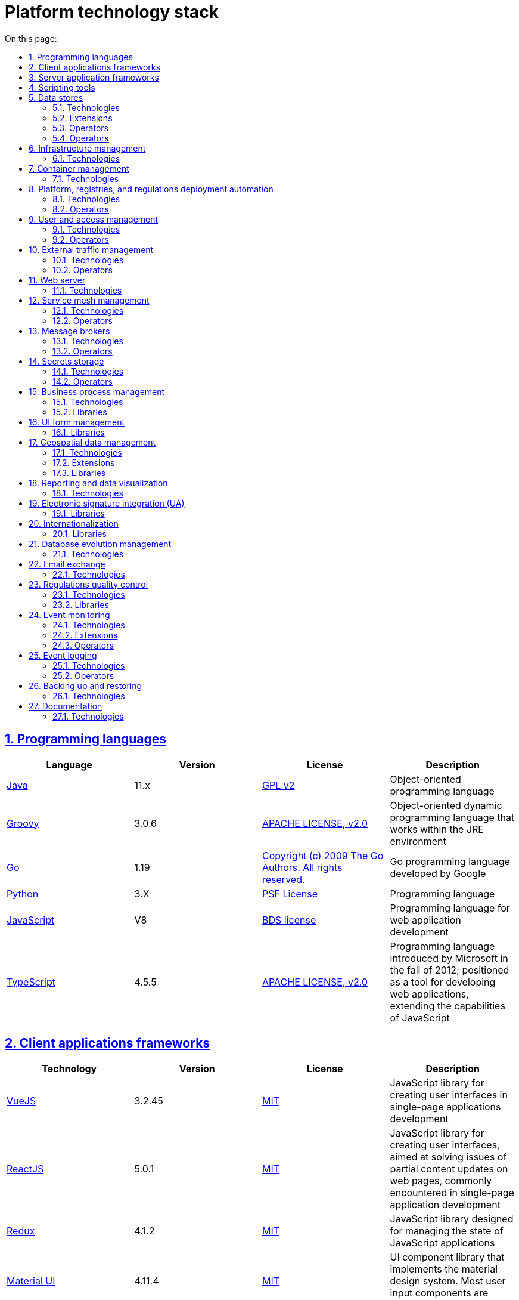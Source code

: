 :toc-title: On this page:
:toc: auto
:toclevels: 5
:experimental:
:sectnums:
:sectnumlevels: 5
:sectanchors:
:sectlinks:
:partnums:

//= Технологічний стек Платформи
= Platform technology stack

//== Мови програмування
== Programming languages

|===
//|Мова|Версія|Ліцензія|Опис
|Language|Version|License|Description

//|[[java]]https://www.java.com/en/[Java]|11.x|https://www.gnu.org/licenses/old-licenses/gpl-2.0.html[GPL v2]|Об'єктно орієнтована мова програмування
|[[java]]https://www.java.com/en/[Java]|11.x|https://www.gnu.org/licenses/old-licenses/gpl-2.0.html[GPL v2]|Object-oriented programming language
//|[[groovy]]https://groovy-lang.org/[Groovy]|3.0.6|https://www.apache.org/licenses/LICENSE-2.0[APACHE LICENSE, v2.0]|Об'єктно орієнтована динамічна мова програмування, що працює в середовищі JRE
|[[groovy]]https://groovy-lang.org/[Groovy]|3.0.6|https://www.apache.org/licenses/LICENSE-2.0[APACHE LICENSE, v2.0]|Object-oriented dynamic programming language that works within the JRE environment
//|[[go]]https://go.dev/[Go]|1.19|https://go.dev/LICENSE[Copyright (c) 2009 The Go Authors. All rights reserved.]|Go мова программування розроблена компанією Google
|[[go]]https://go.dev/[Go]|1.19|https://go.dev/LICENSE[Copyright (c) 2009 The Go Authors. All rights reserved.]|Go programming language developed by Google
//|[[python]]https://www.python.org/[Python]|3.X|https://docs.python.org/3/license.html[PSF License]|Мова програмування
|[[python]]https://www.python.org/[Python]|3.X|https://docs.python.org/3/license.html[PSF License]|Programming language
//|[[javascript]]https://developer.mozilla.org/ru/docs/Web/JavaScript/[JavaScript]|V8|https://chromium.googlesource.com/v8/v8.git/+/master/LICENSE[BDS license]|Мова програмування для розробки веб-застосунків
|[[javascript]]https://developer.mozilla.org/ru/docs/Web/JavaScript/[JavaScript]|V8|https://chromium.googlesource.com/v8/v8.git/+/master/LICENSE[BDS license]|Programming language for web application development
//|[[typescript]]https://www.typescriptlang.org/[TypeScript]|4.5.5|https://www.apache.org/licenses/LICENSE-2.0[APACHE LICENSE, v2.0]|Мова програмування, представлена Microsoft восени 2012; позиціонується як засіб розробки веб-застосунків, що розширює можливості JavaScript
|[[typescript]]https://www.typescriptlang.org/[TypeScript]|4.5.5|https://www.apache.org/licenses/LICENSE-2.0[APACHE LICENSE, v2.0]|Programming language introduced by Microsoft in the fall of 2012; positioned as a tool for developing web applications, extending the capabilities of JavaScript
|===

//== Фреймворки клієнтських додатків
== Client applications frameworks

|===
//|Технологія|Версія|Ліцензія|Опис
|Technology|Version|License|Description

//|[[vuejs]]https://vuejs.org/[VueJS]|3.2.45|https://opensource.org/licenses/MIT[MIT]|JavaScript бібліотека для створення інтерфейсів користувача при розробці односторінкових застосунків
|[[vuejs]]https://vuejs.org/[VueJS]|3.2.45|https://opensource.org/licenses/MIT[MIT]|JavaScript library for creating user interfaces in single-page applications development
|[[reactjs]]https://reactjs.org/[ReactJS]|5.0.1|https://opensource.org/licenses/MIT[MIT]|JavaScript library for creating user interfaces, aimed at solving issues of partial content updates on web pages, commonly encountered in single-page application development
//|[[reactjs]]https://reactjs.org/[ReactJS]|5.0.1|https://opensource.org/licenses/MIT[MIT]|JavaScript бібліотека для створення інтерфейсів користувача, яка покликана вирішувати проблеми часткового оновлення вмісту веб-сторінки, з якими стикаються в розробці односторінкових застосунків
//|[[redux]]https://redux.js.org/[Redux]|4.1.2|https://opensource.org/licenses/MIT[MIT]|JavaScript бібліотека призначена для управління станом програм JavaScript
|[[redux]]https://redux.js.org/[Redux]|4.1.2|https://opensource.org/licenses/MIT[MIT]|JavaScript library designed for managing the state of JavaScript applications
//|[[material-ui]]https://mui.com/[Material UI]|4.11.4|https://github.com/mui/material-ui/blob/master/LICENSE[MIT]|Бібліотека UI компонентів яка реалізує систему https://m3.material.io/[material design]. Більшість компонентів для вводу користувацьких даних основані на компонентах цієї бібліотеки.
|[[material-ui]]https://mui.com/[Material UI]|4.11.4|https://github.com/mui/material-ui/blob/master/LICENSE[MIT]|UI component library that implements the material design system. Most user input components are based on this library.
|===

//== Фреймворки серверних додатків
== Server application frameworks

|===
//|Технологія|Версія|Ліцензія|Опис
|Technology|Version|License|Description
//|[[spring]]https://spring.io/[Spring]|5.3.13|https://www.apache.org/licenses/LICENSE-2.0[APACHE LICENSE, v2.0]|Java універсальний фреймворк для побудови серверних додатків
|[[spring]]https://spring.io/[Spring]|5.3.13|https://www.apache.org/licenses/LICENSE-2.0[APACHE LICENSE, v2.0]|Java universal framework for building server applications
//|[[spring-boot]]https://github.com/spring-projects/spring-boot[Spring Boot]|2.6.1|https://www.apache.org/licenses/LICENSE-2.0[APACHE LICENSE, v2.0]|Розширення до Spring Framework для спрощення побудови аплікацій на базі Spring завдяки автоматичній конфігурації та наявності spring boot стартерів
|[[spring-boot]]https://github.com/spring-projects/spring-boot[Spring Boot]|2.6.1|https://www.apache.org/licenses/LICENSE-2.0[APACHE LICENSE, v2.0]|An extension to the Spring Framework for simplifying the development of Spring-based applications through automatic configuration and the availability of Spring Boot starters
//|[[spring-cloud]]https://spring.io/projects/spring-cloud[Spring Cloud]|2021.0.0|https://www.apache.org/licenses/LICENSE-2.0[APACHE LICENSE, v2.0]|Фреймворк для реалізації типових патернів побудови надійних розподілених систем
|[[spring-cloud]]https://spring.io/projects/spring-cloud[Spring Cloud]|2021.0.0|https://www.apache.org/licenses/LICENSE-2.0[APACHE LICENSE, v2.0]|A framework for implementing common patterns in building reliable distributed systems
//|[[gin]]https://gin-gonic.com/[Gin Web Framework]|1.7.2|https://opensource.org/licenses/MIT[MIT]|Go фреймворк для побудови серверних додатків
|[[gin]]https://gin-gonic.com/[Gin Web Framework]|1.7.2|https://opensource.org/licenses/MIT[MIT]|Go framework for building server applications
//|[[nodejs]]https://nodejs.org/[Node.JS]|16.18.1|https://opensource.org/licenses/MIT[MIT]|Платформа для виконання високопродуктивних мережевих застосунків, написаних мовою JavaScript
|[[nodejs]]https://nodejs.org/[Node.JS]|16.18.1|https://opensource.org/licenses/MIT[MIT]|A platform for executing high-performance network applications written in JavaScript
|===

//== Засоби скриптування
== Scripting tools

|===
//|Технологія|Версія|Ліцензія|Опис
|Technology|Version|License|Description
//|[[bash]]https://www.gnu.org/software/bash/[bash]|4.2|https://www.gnu.org/licenses/gpl-3.0.html[GNU General Public License, version 3]|Сучасна командна оболонка середовища GNU/Linux.
|[[bash]]https://www.gnu.org/software/bash/[bash]|4.2|https://www.gnu.org/licenses/gpl-3.0.html[GNU General Public License, version 3]|Modern command-line shell for the GNU/Linux environment.
|===

//== Сховища даних
== Data stores

//=== Технології
=== Technologies

|===
//|Технологія|Версія|Ліцензія|Опис
|Technology|Version|License|Description

//|[[postgresql]]https://www.postgresql.org/[PostgreSQL]|14.5.0|https://opensource.org/licenses/postgresql[The PostgreSQL Licence]|Об'єктно реляційна система керування базами даних
|[[postgresql]]https://www.postgresql.org/[PostgreSQL]|14.5.0|https://opensource.org/licenses/postgresql[The PostgreSQL Licence]|Object-relational database management system
//|[[redis]]https://redis.io/[Redis]|6.0.8|https://redis.io/docs/about/license/[Three clause BSD license]|Розподілене сховище пар ключ-значення, які зберігаються в оперативній пам'яті
|[[redis]]https://redis.io/[Redis]|6.0.8|https://redis.io/docs/about/license/[Three clause BSD license]|Distributed key-value store that stores data in memory
//|[[ceph]]https://ceph.io/en/[Ceph]|6.2.0-152|https://github.com/ceph/ceph/blob/main/COPYING[LGPL-2.1, LGPL-3, BSD 3-clause, Apache-2.0, MIT License, Boost Software License, Version 1.0, BSD 3-clause, CC0, Boost Software License, Version 1.0, GNU Affero General Public License, Version 3, ]|Розподілена файлова система
|[[ceph]]https://ceph.io/en/[Ceph]|6.2.0-152|https://github.com/ceph/ceph/blob/main/COPYING[LGPL-2.1, LGPL-3, BSD 3-clause, Apache-2.0, MIT License, Boost Software License, Version 1.0, BSD 3-clause, CC0, Boost Software License, Version 1.0, GNU Affero General Public License, Version 3, ]|Distributed file system
|===

//=== Розширення
=== Extensions

|===
//|Розширення|Версія|Ліцензія|Опис
|Extensions|Version|License|Description

//|[[redis-sentinel]]https://redis.io/[Redis Sentinel]|6.2.6|https://redis.io/docs/about/license/[Three clause BSD license]|High availability рішення для Redis
|[[redis-sentinel]]https://redis.io/[Redis Sentinel]|6.2.6|https://redis.io/docs/about/license/[Three clause BSD license]|High availability solution for Redis
//|[[pgpool]]https://www.pgpool.net/[Pgpool]|4.3.1|https://opensource.org/licenses/MIT[MIT]|Менеджер пула підключень над PostgreSQL, що також дозволяе організувати реплікацію даних, load balancing, кешування даних
|[[pgpool]]https://www.pgpool.net/[Pgpool]|4.3.1|https://opensource.org/licenses/MIT[MIT]|Connection pool manager for PostgreSQL that also allows organizing data replication, load balancing, and data caching
//|[[pgadmin]]https://www.pgadmin.org/[pgAdmin 4]|6.18|https://github.com/pgadmin-org/pgadmin4/blob/master/LICENSE[PostgreSQL licence]|Веб-застосунок розробки баз даних
|[[pgadmin]]https://www.pgadmin.org/[pgAdmin 4]|6.18|https://github.com/pgadmin-org/pgadmin4/blob/master/LICENSE[PostgreSQL licence]|ВWeb-based database development application
|===

//=== Оператори
=== Operators

|===
//|Оператор|Версія|Ліцензія|Опис
|Operator|Version|License|Description

//|[[crunchy-operator]]https://github.com/CrunchyData/postgres-operator[CrunchyData Postgres Operator]|5.1.1|https://www.apache.org/licenses/LICENSE-2.0[APACHE LICENSE, v2.0]| PostgresOperator для забезпечення менеджменту PostgreSQL кластеру
|[[crunchy-operator]]https://github.com/CrunchyData/postgres-operator[CrunchyData Postgres Operator]|5.1.1|https://www.apache.org/licenses/LICENSE-2.0[APACHE LICENSE, v2.0]| PostgresOperator for managing the PostgreSQL cluster
//|[[redis-operator]]https://github.com/spotahome/redis-operator[Redis Operator]|1.1.1|https://www.apache.org/licenses/LICENSE-2.0[APACHE LICENSE, v2.0]|Оператор для налаштування Redis / Redis Sentinel
|[[redis-operator]]https://github.com/spotahome/redis-operator[Redis Operator]|1.1.1|https://www.apache.org/licenses/LICENSE-2.0[APACHE LICENSE, v2.0]|Operator for configuring Redis / Redis Sentinel
|===

//=== Оператори
=== Operators

|===
//|Оператор|Версія|Ліцензія|Опис
|Operator|Version|License|Description

//|[[ocs-operator]]https://github.com/red-hat-storage/ocs-operator[OCS Operator]|4.10.7|https://www.apache.org/licenses/LICENSE-2.0[APACHE LICENSE, v2.0]|Оператор для налаштування файлової підсистеми OKD
|[[ocs-operator]]https://github.com/red-hat-storage/ocs-operator[OCS Operator]|4.10.7|https://www.apache.org/licenses/LICENSE-2.0[APACHE LICENSE, v2.0]|Operator for configuring the OKD file subsystem
//|[[rook-operator]]https://rook.io/[Rook]|4.9.8-2|https://www.apache.org/licenses/LICENSE-2.0[APACHE LICENSE, v2.0]|Operator для розгортання та менеджменту Ceph сховища в Kubernetes
|[[rook-operator]]https://rook.io/[Rook]|4.9.8-2|https://www.apache.org/licenses/LICENSE-2.0[APACHE LICENSE, v2.0]|Operator for deploying and managing Ceph storage in Kubernetes
|===

//== Управління інфраструктурою
== Infrastructure management

//=== Технології
=== Technologies

|===
//|Технологія|Версія|Ліцензія|Опис
Technology|Version|License|Description

//|[[terraform]]https://www.terraform.io/[Terraform]|>=1.0|https://github.com/hashicorp/terraform/blob/main/LICENSE[MPL-2.0]|Розгортання інфраструктури для платформенних компонентів
|[[terraform]]https://www.terraform.io/[Terraform]|>=1.0|https://github.com/hashicorp/terraform/blob/main/LICENSE[MPL-2.0]|Infrastructure deployment for platform components
|===

//== Управління контейнерами
== Container management

//=== Технології
=== Technologies

|===
//|Технологія|Версія|Ліцензія|Опис
|Technology|Version|License|Description

//|[[crio]]https://cri-o.io/[Cri-o]|1.24|https://www.apache.org/licenses/LICENSE-2.0[APACHE LICENSE, v2.0]|Технологія управління контейнерами, яка надає високорівневий API для взаємодії
|[[crio]]https://cri-o.io/[Cri-o]|1.24|https://www.apache.org/licenses/LICENSE-2.0[APACHE LICENSE, v2.0]|Container management technology that provides a high-level API for interaction
//|[[kubernetes]]https://kubernetes.io/[Kubernetes]|1.24|https://www.apache.org/licenses/LICENSE-2.0[APACHE LICENSE, v2.0]|Платформа оркестрації контейнерів
[[kubernetes]]https://kubernetes.io/[Kubernetes]|1.24|https://www.apache.org/licenses/LICENSE-2.0[APACHE LICENSE, v2.0]|Container orchestration platform
//|[[okd]]https://www.okd.io/[OKD]|4.11|https://www.apache.org/licenses/LICENSE-2.0[APACHE LICENSE, v2.0]|Платформа для побудови, розгортання та управління контейнерами на базі Kubernetes
|[[okd]]https://www.okd.io/[OKD]|4.11|https://www.apache.org/licenses/LICENSE-2.0[APACHE LICENSE, v2.0]|Platform for building, deploying, and managing containers based on Kubernetes
//|[[helm]]https://helm.sh/[Helm]|3|https://www.apache.org/licenses/LICENSE-2.0[APACHE LICENSE, v2.0]|Пакетний менеджер для Kubernetes
|[[helm]]https://helm.sh/[Helm]|3|https://www.apache.org/licenses/LICENSE-2.0[APACHE LICENSE, v2.0]|Package manager for Kubernetes
|===

//== Автоматизація розгортання Платформи, реєстрів та регламенту
== Platform, registries, and regulations deployment automation

//=== Технології
=== Technologies

|===
//|Технологія|Версія|Ліцензія|Опис
|Technology|Version|License|Description

//|[[jenkins]]https://www.jenkins.io/[Jenkins]|2.303.3|https://opensource.org/licenses/MIT[MIT]|Сервер для організації процесів Безперервної Інтеграції та Розгортання (CI/CD)
|[[jenkins]]https://www.jenkins.io/[Jenkins]|2.303.3|https://opensource.org/licenses/MIT[MIT]|A server for organizing Continuous Integration and Continuous Deployment (CI/CD) processes
//|[[gerrit]]https://www.gerritcodereview.com/[Gerrit]|3.3.2|https://www.apache.org/licenses/LICENSE-2.0[APACHE LICENSE, v2.0]|Інструмент проведення перевірки та інтеграції коду
|[[gerrit]]https://www.gerritcodereview.com/[Gerrit]|3.3.2|https://www.apache.org/licenses/LICENSE-2.0[APACHE LICENSE, v2.0]|A tool for code review and integration
//|[[nexus]]https://www.sonatype.com/products/nexus-repository[Nexus]|3.30.0|https://www.eclipse.org/legal/epl-v10.html[Eclipse Public License v1.0]|Репозиторій для збереження 3rd party та власних артефактів
|[[nexus]]https://www.sonatype.com/products/nexus-repository[Nexus]|3.30.0|https://www.eclipse.org/legal/epl-v10.html[Eclipse Public License v1.0]|A repository for storing 3rd party and custom artifacts
|===

//=== Оператори
=== Operators

|===
//|Оператор|Версія|Ліцензія|Опис
|Operator|Version|License|Description

//|[[edp-codebase-operator]]https://github.com/epam/edp-codebase-operator[EDP Codebase Operator]|2.10|https://www.apache.org/licenses/LICENSE-2.0[APACHE LICENSE, v2.0]|Оператор для автоматизованого налаштування Git Server
|[[edp-codebase-operator]]https://github.com/epam/edp-codebase-operator[EDP Codebase Operator]|2.10|https://www.apache.org/licenses/LICENSE-2.0[APACHE LICENSE, v2.0]|Operator for automated Git Server configuration
//|[[edp-gerrit-operator]]https://github.com/epam/edp-gerrit-operator[EDP Gerrit Operator]|2.10|https://www.apache.org/licenses/LICENSE-2.0[APACHE LICENSE, v2.0]|Оператор для автоматизованого налаштування Gerrit
|[[edp-gerrit-operator]]https://github.com/epam/edp-gerrit-operator[EDP Gerrit Operator]|2.10|https://www.apache.org/licenses/LICENSE-2.0[APACHE LICENSE, v2.0]|Operator for automated Gerrit configuration
//|[[edp-jenkins-operator]]https://github.com/epam/edp-jenkins-operator[EDP Jenkins Operator]|2.10|https://www.apache.org/licenses/LICENSE-2.0[APACHE LICENSE, v2.0]|Оператор для автоматизованого налаштування Jenkins
|[[edp-jenkins-operator]]https://github.com/epam/edp-jenkins-operator[EDP Jenkins Operator]|2.10|https://www.apache.org/licenses/LICENSE-2.0[APACHE LICENSE, v2.0]|ОOperator for automated Jenkins configuration
//|[[edp-nexus-operator]]https://github.com/epam/edp-nexus-operator[EDP Nexus Operator]|2.10|https://www.apache.org/licenses/LICENSE-2.0[APACHE LICENSE, v2.0]|Оператор для автоматизованого налаштування Nexus
|[[edp-nexus-operator]]https://github.com/epam/edp-nexus-operator[EDP Nexus Operator]|2.10|https://www.apache.org/licenses/LICENSE-2.0[APACHE LICENSE, v2.0]|Operator for automated Nexus configuration

|===

//== Управління користувачами та доступом
== User and access management

//=== Технології
=== Technologies

|===
//|Технологія|Версія|Ліцензія|Опис
|Technology|Version|License|Description

//|[[keycloak]]https://www.keycloak.org/[Keycloak]|15 -> 20|https://www.apache.org/licenses/LICENSE-2.0[APACHE LICENSE, v2.0]|Система для управління користувачами та їх доступом, автентифікації, інтеграції з зовнішніми Identity провайдерами
|[[keycloak]]https://www.keycloak.org/[Keycloak]|15 -> 20|https://www.apache.org/licenses/LICENSE-2.0[APACHE LICENSE, v2.0]|A system for user and access management, authentication, and integration with external Identity providers
|===

//=== Оператори
=== Operators

|===
//|Оператор|Версія|Ліцензія|Опис
|Operator|Version|License|Description

//|[[edp-keycloak-operator]]https://github.com/epam/edp-keycloak-operator[EDP Keycloak Operator]|2.10|https://www.apache.org/licenses/LICENSE-2.0[APACHE LICENSE, v2.0]|Оператор для автоматизованого налаштування Keycloak
|[[edp-keycloak-operator]]https://github.com/epam/edp-keycloak-operator[EDP Keycloak Operator]|2.10|https://www.apache.org/licenses/LICENSE-2.0[APACHE LICENSE, v2.0]|Operator for automated Keycloak configuration
//|[[group-sync-operator]]https://github.com/redhat-cop/group-sync-operator[Group Sync]|0.0.19|https://www.apache.org/licenses/LICENSE-2.0[APACHE LICENSE, v2]|Operator для синхронізації груп користувачів між Keycloak та OKD
|[[group-sync-operator]]https://github.com/redhat-cop/group-sync-operator[Group Sync]|0.0.19|https://www.apache.org/licenses/LICENSE-2.0[APACHE LICENSE, v2]|Operator for synchronizing user groups between Keycloak and OKD
|===

//== Управління зовнішнім трафіком
== External traffic management

//=== Технології
=== Technologies

|===
//|Технологія|Версія|Ліцензія|Опис
|Technology|Version|License|Description

//|[[kong]]https://github.com/Kong/kong[Kong]|3.0.1|https://www.apache.org/licenses/LICENSE-2.0[APACHE LICENSE, v2.0] a|Рішення для управлінням доступом до внутрішніх ресурсів. Окрім основного функціоналу платформою також використовуються наступні розширення:

//* https://docs.konghq.com/hub/kong-inc/rate-limiting/[Rate Limiting] - дозволяє встановлювати ліміти на кількість викликів від клієнта базуючись на його IP адресі або заголовку запиту.
//* https://docs.konghq.com/hub/kong-inc/response-transformer/[Response Transformer] - дозволяє додавати власні заголовки до відповіді сервера.
//* OIDC - плагін власної розробки на основі https://github.com/nokia/kong-oidc. Відповідає за імплементацію OIDC автентифікації та управління сесіями.
|[[kong]]https://github.com/Kong/kong[Kong]|3.0.1|https://www.apache.org/licenses/LICENSE-2.0[APACHE LICENSE, v2.0] a|РA solution for managing access to internal resources. In addition to the main functionality, the following extensions are used:

* https://docs.konghq.com/hub/kong-inc/rate-limiting/[Rate Limiting] -- allows setting limits on the number of calls from a client based on its IP address or request header.
* https://docs.konghq.com/hub/kong-inc/response-transformer/[Response Transformer] -- allows adding custom headers to the server response.
* OIDC -- custom-developed plugin based on https://github.com/nokia/kong-oidc. Responsible for implementing OIDC authentication and session management.
|===

//=== Оператори
=== Operators

|===
//|Оператор|Версія|Ліцензія|Опис
|Operator|Version|License|Description

//|[[kong-ingress-controller]]https://docs.konghq.com/kubernetes-ingress-controller/latest/[Kong Ingress Controller]|2.7.0|https://www.apache.org/licenses/LICENSE-2.0[APACHE LICENSE, v2.0]|Оператор для налаштування Kong
|[[kong-ingress-controller]]https://docs.konghq.com/kubernetes-ingress-controller/latest/[Kong Ingress Controller]|2.7.0|https://www.apache.org/licenses/LICENSE-2.0[APACHE LICENSE, v2.0]|Operator for configuring Kong
|===

//== Веб-сервер
== Web server

//=== Технології
=== Technologies

|===
//|Технологія|Версія|Ліцензія|Опис
|Technology|Version|License|Description

//|[[nginx]]https://nginx.org/[Nginx]|1.22.1|https://www.freebsd.org/copyright/freebsd-license/[FreeBSD]|Рішення для постачання статичного контенту по запиту
|[[nginx]]https://nginx.org/[Nginx]|1.22.1|https://www.freebsd.org/copyright/freebsd-license/[FreeBSD]|A solution for serving static content on demand
//|[[haproxy]]https://www.haproxy.org/[HAProxy]|2.2.24|https://www.gnu.org/licenses/old-licenses/gpl-2.0.html[GNU General Public License, version 2]|Рішення для балансування навантаження та забезпечення високої доступності
|[[haproxy]]https://www.haproxy.org/[HAProxy]|2.2.24|https://www.gnu.org/licenses/old-licenses/gpl-2.0.html[GNU General Public License, version 2]|A solution for load balancing and ensuring high availability
|===

//== Управління міжсервісною взаємодією
== Service mesh management

//=== Технології
=== Technologies

|===
//|Технологія|Версія|Ліцензія|Опис
|Technology|Version|License|Description

//|[[istio]]https://istio.io/[Istio]|1.18.0|https://www.apache.org/licenses/LICENSE-2.0[APACHE LICENSE, v2.0]|Рішення для організації надійного транспорту між сервісами, розгорнутими на платформі оркестрації контейнерів
|[[istio]]https://istio.io/[Istio]|1.18.0|https://www.apache.org/licenses/LICENSE-2.0[APACHE LICENSE, v2.0]|A solution for reliable transport between services deployed on the container orchestration platform
|===

//=== Оператори
=== Operators

|===
//|Оператор|Версія|Ліцензія|Опис
|Operator|Version|License|Description

//|[[istio-operator]]https://istio.io/latest/docs/setup/install/operator/[Istio Operator]|1.18.0 |https://www.apache.org/licenses/LICENSE-2.0[APACHE LICENSE, v2.0]|Оператор для налаштування Istio
|[[istio-operator]]https://istio.io/latest/docs/setup/install/operator/[Istio Operator]|1.18.0 |https://www.apache.org/licenses/LICENSE-2.0[APACHE LICENSE, v2.0]|Operator for configuring Istio
|===

//== Брокери повідомлень
== Message brokers

//=== Технології
=== Technologies

|===
//|Технологія|Версія|Ліцензія|Опис
|Technology|Version|License|Description

//|[[kafka]]https://kafka.apache.org/[Kafka]|3.0.0|https://www.apache.org/licenses/LICENSE-2.0[APACHE LICENSE, v2.0]|Платформа розподілених потокових трансляцій із відкритим кодом
|[[kafka]]https://kafka.apache.org/[Kafka]|3.0.0|https://www.apache.org/licenses/LICENSE-2.0[APACHE LICENSE, v2.0]|An open-source distributed streaming platform
//|[[kafka-schema-registry]]https://docs.confluent.io/platform/current/schema-registry/index.html#sr-overview[Kafka Schema Registry]|6.1.1|https://www.confluent.io/confluent-community-license/[Confluent Community License Version 1.0]| Реєстр (сховище та пошук) для опису структур даних kafka messages (Avro schema, JSON schema, Protobuf schema)
|[[kafka-schema-registry]]https://docs.confluent.io/platform/current/schema-registry/index.html#sr-overview[Kafka Schema Registry]|6.1.1|https://www.confluent.io/confluent-community-license/[Confluent Community License Version 1.0]| A registry (store and search) for describing data structures of Kafka messages (Avro schema, JSON schema, Protobuf schema)
|===

//=== Оператори
=== Operators

|===
//|Оператор|Версія|Ліцензія|Опис
|Operator|Version|License|Description

//|[[strimzi-operator]]https://strimzi.io/[Strimzi]|0.28|https://www.apache.org/licenses/LICENSE-2.0[APACHE LICENSE, v2]|Kafka operator для розгортування та менеджменту Kafla cluster
|[[strimzi-operator]]https://strimzi.io/[Strimzi]|0.28|https://www.apache.org/licenses/LICENSE-2.0[APACHE LICENSE, v2]|Kafka operator for deployment and management of Kafla cluster

|===

//== Сховище секретів
== Secrets storage

//=== Технології
=== Technologies

|===
//|Технологія|Версія|Ліцензія|Опис
|Technology|Version|License|Description

//|[[vault]]https://www.vaultproject.io/[Hashicorp Vault]|1.9.7|https://www.mozilla.org/en-US/MPL/2.0/[Mozilla Public License Version 2.0]|Система управління секретами
|[[vault]]https://www.vaultproject.io/[Hashicorp Vault]|1.9.7|https://www.mozilla.org/en-US/MPL/2.0/[Mozilla Public License Version 2.0]|A system for managing secrets
|===

//=== Оператори
=== Operators

|===
//|Оператор|Версія|Ліцензія|Опис
|Operator|Version|License|Description

//|[[ext-secrets-operator]]https://external-secrets.io/[External Secrets Operator]|0.7.0|https://www.apache.org/licenses/LICENSE-2.0[APACHE LICENSE, v2.0]|Operator для забезпечення інтеграції Hashicorp Vault з Kubernetes Secrets
|[[ext-secrets-operator]]https://external-secrets.io/[External Secrets Operator]|0.7.0|https://www.apache.org/licenses/LICENSE-2.0[APACHE LICENSE, v2.0]|Operator for integrating HashiCorp Vault with Kubernetes Secrets
//|[[reloader]]https://github.com/stakater/Reloader[Reloader]|1.0.25|https://www.apache.org/licenses/LICENSE-2.0[APACHE LICENSE, v2.0]|Operator для спостереження за змінами в ConfigMaps та Secrets та їх оновлення на подах компонентів реєстру
|[[reloader]]https://github.com/stakater/Reloader[Reloader]|1.0.25|https://www.apache.org/licenses/LICENSE-2.0[APACHE LICENSE, v2.0]|Operator for observing changes in ConfigMaps and Secrets and updating them on registry components' pods
|===

//== Управління бізнес-процесами
== Business process management

//=== Технології
=== Technologies

|===
//|Технологія|Версія|Ліцензія|Опис
|Technology|Version|License|Description

//|[[camunda]]https://camunda.com/[Camunda BPM]|7.16.0|https://www.apache.org/licenses/LICENSE-2.0[APACHE LICENSE, v2.0]|Рішення для автоматизованого розгортання та виконання бізнес-процесів описаних у BPMN нотації та DMN бізнес-правил
|[[camunda]]https://camunda.com/[Camunda BPM]|7.16.0|https://www.apache.org/licenses/LICENSE-2.0[APACHE LICENSE, v2.0]|A solution for automated deployment and execution of business processes described in BPMN notation and DMN business rules
|===

//=== Бібліотеки
=== Libraries

|===
//|Бібліотека|Версія|Ліцензія|Опис
|Library|Version|License|Description

//|[[bpmn]]https://bpmn.io/toolkit/bpmn-js/[BPMN.JS SDK]|10.0.0|https://github.com/bpmn-io/bpmn-js/blob/develop/LICENSE[Copyright (c) 2014-present Camunda Services GmbH]|JavaScript бібліотека для створення інструментів візуального моделювання бізнес-процесів згідно BPMN нотації
|[[bpmn]]https://bpmn.io/toolkit/bpmn-js/[BPMN.JS SDK]|10.0.0|https://github.com/bpmn-io/bpmn-js/blob/develop/LICENSE[Copyright (c) 2014-present Camunda Services GmbH]|JavaScript library for creating tools for visual modeling of business processes according to BPMN notation
|===

//== Управління UI-формами
== UI form management

//=== Бібліотеки
=== Libraries

|===
//|Бібліотека|Версія|Ліцензія|Опис
|Library|Version|License|Description

//|[[formio]]https://formio.github.io/formio.js/app/sdk[Form.IO SDK]|4.13.12|https://opensource.org/licenses/MIT[MIT]|JavaScript бібліотека для створення інструментів моделювання користувацьких форм використовуючи Drag&Drop підхід з можливостями попереднього перегляду
|[[formio]]https://formio.github.io/formio.js/app/sdk[Form.IO SDK]|4.13.12|https://opensource.org/licenses/MIT[MIT]|JavaScript library for creating tools for modeling user forms using the Drag&Drop approach with preview capabilities
|===

//== Управління гео-даними
== Geospatial data management

//=== Технології
=== Technologies

|===
//|Технологія|Версія|Ліцензія|Опис
|Technology|Version|License|Description

//|[[geoserver]]https://github.com/geoserver/geoserver[GeoServer]|2.21.0|https://www.gnu.org/licenses/old-licenses/gpl-2.0.html[GNU General Public License, version 2]|Сервер, що дозволяє проводиті менеджмент та розповсюдження гео даних
|[[geoserver]]https://github.com/geoserver/geoserver[GeoServer]|2.21.0|https://www.gnu.org/licenses/old-licenses/gpl-2.0.html[GNU General Public License, version 2]|A server that allows managing and distributing geospatial data
|===

//=== Розширення
=== Extensions

|===
//|Розширення|Версія|Ліцензія|Опис
|Extension|Version|License|Description

//|[[postgis]]https://postgis.net/[PostGIS]|3.2.1|https://opensource.org/licenses/gpl-2.0.php[GPL v2]|Geo розширення до PostgreSQL бази даних
|[[postgis]]https://postgis.net/[PostGIS]|3.2.1|https://opensource.org/licenses/gpl-2.0.php[GPL v2]|Geo extension for PostgreSQL database
|===

//=== Бібліотеки
=== Libraries

|===
//|Бібліотека|Версія|Ліцензія|Опис
|Library|Version|License|Description

//|[[leaflet]]https://leafletjs.com/[Leaflet]|1.8.0|https://github.com/Leaflet/Leaflet/blob/main/LICENSE[BSD 2-Clause "Simplified" License]|UI Javascript Бібліотека для побудови mobile-friendly інтерактивних карт
|[[leaflet]]https://leafletjs.com/[Leaflet]|1.8.0|https://github.com/Leaflet/Leaflet/blob/main/LICENSE[BSD 2-Clause "Simplified" License]|UI Javascript Library for building mobile-friendly interactive maps
|===

//== Звітність та візуалізація даних
== Reporting and data visualization

//=== Технології
=== Technologies

|===
//|Технологія|Версія|Ліцензія|Опис
|Technology|Version|License|Description

//|[[redash]]https://redash.io/[Redash]|10.1.0|https://github.com/getredash/redash/blob/master/LICENSE[BSD 2-Clause "Simplified" License]|Рішення для моделювання та візуалізації звітів на базі реляційних та нереляційних сховищ
|[[redash]]https://redash.io/[Redash]|10.1.0|https://github.com/getredash/redash/blob/master/LICENSE[BSD 2-Clause "Simplified" License]|A solution for modeling and visualizing reports based on relational and non-relational data stores
|===

//== Робота з ЕЦП (UA)
== Electronic signature integration (UA)

//=== Бібліотеки
=== Libraries

|===
//|Бібліотека|Версія|Ліцензія|Опис
|Library|Version|License|Description

//|[[eusigncp]]https://iit.com.ua/[EUSignCP-Java]|1.3.236|Commercial license|ІІТ Java бібліотека підпису
|[[eusigncp]]https://iit.com.ua/[EUSignCP-Java]|1.3.236|Commercial license|IIIT Java signature library
//|[[eusign]]https://iit.com.ua/[eusign.js]|20220527|Commercial license|ІІТ JavaScript бібліотека електронного підпису. Використовується для інтеграції з віджетом підпису.
|[[eusign]]https://iit.com.ua/[eusign.js]|20220527|Commercial license|IIIT JavaScript e-signature library. Used for integration with the signature widget.
|===

//== Інтернаціоналізація
== Internationalization

//=== Бібліотеки
=== Libraries

|===
//|Бібліотека|Версія|Ліцензія|Опис
|Library|Version|License|Description

//|[[i18next]]https://www.i18next.com/[i18next]|20.6.0|https://github.com/i18next/i18next/blob/master/LICENSE[MIT]|UI Javascript Фреймворк для інтернаціоналізації. Використовується разом з https://react.i18next.com/[react.i18next].
|[[i18next]]https://www.i18next.com/[i18next]|20.6.0|https://github.com/i18next/i18next/blob/master/LICENSE[MIT]|UI Javascript framework for internationalization. Used together with https://react.i18next.com/[react.i18next].
|===

//== Управління еволюцією бази даних
== Database evolution management

//=== Технології
=== Technologies

|===
//|Технологія|Версія|Ліцензія|Опис
|Technology|Version|License|Description

//|[[liquibase]]https://www.liquibase.org/[Liquibase]|4.3|https://www.apache.org/licenses/LICENSE-2.0[APACHE LICENSE, v2.0]|Інструмент для інкрементального управління структурою БД та даними
|[[liquibase]]https://www.liquibase.org/[Liquibase]|4.3|https://www.apache.org/licenses/LICENSE-2.0[APACHE LICENSE, v2.0]|A tool for incremental management of database structure and data
|===

//== Обмін поштовими повідомленнями
== Email exchange

//=== Технології
=== Technologies

|===
//|Технологія|Версія|Ліцензія|Опис
|Technology|Version|License|Description

//|[[mailu]]https://mailu.io/[Mailu]|1.8|?|Пакет ПЗ для відправки та отримання поштових повідомлень
|[[mailu]]https://mailu.io/[Mailu]|1.8|?|Software package for sending and receiving email messages
//|[[postfix]]https://mailu.io/[Postfix]|?|?|Поштовий SMAP-агент
|[[postfix]]https://mailu.io/[Postfix]|?|?|Mail SMAP agent
//|[[dovecot]]https://mailu.io/[Dovecot]|?|?|Високопродуктивний IMAP / POP3 поштовий сервер
|[[dovecot]]https://mailu.io/[Dovecot]|?|?|High-performance IMAP / POP3 mail server
//|[[roundcube]]https://mailu.io/[Roundcube]|?|?|Поштовий IMAP-клієнт з веб-інтерфейсом
|[[roundcube]]https://mailu.io/[Roundcube]|?|?|Web-based IMAP client
//|[[clamav]]https://mailu.io/[ClamAV]|?|?|Пакет проти-вірусного ПЗ для виявлення троянів, вірусів, шкідливих програм та інших зловмисних загроз
|[[clamav]]https://mailu.io/[ClamAV]|?|?|Antivirus software package for detecting trojans, viruses, malware, and other malicious threats
//|[[rspamd]]https://mailu.io/[Rspamd]|?|?|ПЗ для виявлення та фільтрації поштового спаму
|[[rspamd]]https://mailu.io/[Rspamd]|?|?|Software for detecting and filtering email spam

|===

//== Перевірка якості регламенту
== Regulations quality control

//=== Технології
=== Technologies

|===
//|Технологія|Версія|Ліцензія|Опис
|Technology|Version|License|Description

//|[[wiremock]]https://wiremock.org/[Wiremock]|2.27.2|https://www.apache.org/licenses/LICENSE-2.0[APACHE LICENSE, v2.0]|Інструмент для задання тестовоє поведінки RestAPI сервісів
|[[wiremock]]https://wiremock.org/[Wiremock]|2.27.2|https://www.apache.org/licenses/LICENSE-2.0[APACHE LICENSE, v2.0]|Tool for defining test behavior of RestAPI services
//|[[cucumber]]https://cucumber.io/[Cucumber]|7.3.0|https://opensource.org/licenses/MIT[MIT]|Інструмент для побудови Behavior-Driven Development (BDD) тестів
|[[cucumber]]https://cucumber.io/[Cucumber]|7.3.0|https://opensource.org/licenses/MIT[MIT]|Tool for building Behavior-Driven Development (BDD) tests
//|[[selenium]]https://www.selenium.dev/[Selenium]|4.4.0|https://www.apache.org/licenses/LICENSE-2.0[APACHE LICENSE, v2.0]|Інструмент для побудови UI WebBrowser UI тестів з використанням вебдрайверів
|[[selenium]]https://www.selenium.dev/[Selenium]|4.4.0|https://www.apache.org/licenses/LICENSE-2.0[APACHE LICENSE, v2.0]|Tool for building UI WebBrowser UI tests using web drivers
|===

//=== Бібліотеки
=== Libraries

|===
//|Бібліотека|Версія|Ліцензія|Опис
|Library|Version|License|Description

//|[[junit]]https://junit.org/junit5/[JUnit]|5.6.2,5.8.2|https://www.eclipse.org/legal/epl-2.0/[Eclipse Public License v2.0]|Java бібліотека для написання Unit тестів
|[[junit]]https://junit.org/junit5/[JUnit]|5.6.2,5.8.2|https://www.eclipse.org/legal/epl-2.0/[Eclipse Public License v2.0]|Java library for writing Unit tests
//|[[rest-assured]]https://rest-assured.io/[Rest-assured]|5.1.1|https://www.apache.org/licenses/LICENSE-2.0[APACHE LICENSE, v2.0]|Бібліотека для завдання валідації відповідей від Rest API сервісів використовуючи специфічну мову DSL
|[[rest-assured]]https://rest-assured.io/[Rest-assured]|5.1.1|https://www.apache.org/licenses/LICENSE-2.0[APACHE LICENSE, v2.0]|Library for specifying validation of responses from Rest API services using a specific DSL language
|===

//== Моніторинг подій
== Event monitoring

//=== Технології
=== Technologies

|===
//|Технологія|Версія|Ліцензія|Опис
|Technology|Version|License|Description

//|[[kiali]]https://kiali.io/[Kiali]|1.35.0|https://www.apache.org/licenses/LICENSE-2.0[APACHE LICENSE, v2.0]| UI застосунок для Istio Service Mesh
|[[kiali]]https://kiali.io/[Kiali]|1.35.0|https://www.apache.org/licenses/LICENSE-2.0[APACHE LICENSE, v2.0]| UI application for Istio Service Mesh
//|[[jaeger]]https://www.jaegertracing.io/[Jaeger]|1.24.0|https://www.apache.org/licenses/LICENSE-2.0[APACHE LICENSE, v2.0]| Система для забезпечення розподіленого трейсингу сервісів платформи
|[[jaeger]]https://www.jaegertracing.io/[Jaeger]|1.24.0|https://www.apache.org/licenses/LICENSE-2.0[APACHE LICENSE, v2.0]| System for providing distributed tracing of platform services
//|[[grafana]]https://grafana.com/[Grafana]|7.4.5|https://www.apache.org/licenses/LICENSE-2.0[APACHE LICENSE, v2.0]|Перегляд та аналіз метрик системи, налаштування нотифакацій по метрикам
|[[grafana]]https://grafana.com/[Grafana]|7.4.5|https://www.apache.org/licenses/LICENSE-2.0[APACHE LICENSE, v2.0]|Viewing and analyzing system metrics, configuring notifications based on metrics
//|[[prometheus]]https://prometheus.io/[Prometheus]|2.24.0|https://www.apache.org/licenses/LICENSE-2.0[APACHE LICENSE, v2.0]|Timeseries база данних для збереження метрик платформи та query engine по цим даним
|[[prometheus]]https://prometheus.io/[Prometheus]|2.24.0|https://www.apache.org/licenses/LICENSE-2.0[APACHE LICENSE, v2.0]|Timeseries database for storing platform metrics and query engine for this data
|===

//=== Розширення
=== Extensions

|===
//|Розширення|Версія|Ліцензія|Опис
|Extension|Version|License|Description

//|[[thanosquerier]]https://github.com/thanos-io/thanos[Thanos querier]||https://www.apache.org/licenses/LICENSE-2.0[APACHE LICENSE, v2.0]|Надбудова над Prometheus, що забезпечує необмежений розмір сховища для метрик та high-availability для декількох Prometheus instances
|[[thanosquerier]]https://github.com/thanos-io/thanos[Thanos querier]||https://www.apache.org/licenses/LICENSE-2.0[APACHE LICENSE, v2.0]|An extension over Prometheus, providing unlimited storage for metrics and high-availability for multiple Prometheus instances
|===

//=== Оператори
=== Operators

|===
//|Оператор|Версія|Ліцензія|Опис
|Oparator|Version|License|Description

//|[[cluster-monitoring-operator]]https://www.okd.io/[Cluster Monitoring Operator]|4.11.0|https://www.apache.org/licenses/LICENSE-2.0[APACHE LICENSE, v2.0]|Оператор для налаштування підсистеми моніторингу OKD
|[[cluster-monitoring-operator]]https://www.okd.io/[Cluster Monitoring Operator]|4.11.0|https://www.apache.org/licenses/LICENSE-2.0[APACHE LICENSE, v2.0]|Operator for configuring the monitoring subsystem of OKD
//|[[jaeger-operator]]https://github.com/jaegertracing/jaeger-operator[Jaeger Operator]|1.24.0|https://www.apache.org/licenses/LICENSE-2.0[APACHE LICENSE, v2.0]|Оператор для налаштування Jaeger
|[[jaeger-operator]]https://github.com/jaegertracing/jaeger-operator[Jaeger Operator]|1.24.0|https://www.apache.org/licenses/LICENSE-2.0[APACHE LICENSE, v2.0]|Operator for configuring Jaeger
//|[[kiali-operator]]https://github.com/kiali/kiali-operator[Kiali Operator]|1.25.0|https://www.apache.org/licenses/LICENSE-2.0[APACHE LICENSE, v2.0]|Оператор для налаштування Kiali
|[[kiali-operator]]https://github.com/kiali/kiali-operator[Kiali Operator]|1.25.0|https://www.apache.org/licenses/LICENSE-2.0[APACHE LICENSE, v2.0]|Operator for configuring Kiali
//|[[prometheus-operator]]https://github.com/prometheus-operator/prometheus-operator[Prometheus Operator]|4.11.0|https://www.apache.org/licenses/LICENSE-2.0[APACHE LICENSE, v2.0]|Оператор для налаштування Prometheus
|[[prometheus-operator]]https://github.com/prometheus-operator/prometheus-operator[Prometheus Operator]|4.11.0|https://www.apache.org/licenses/LICENSE-2.0[APACHE LICENSE, v2.0]|Operator for configuring Prometheus
|===

//== Журналювання подій
== Event logging

//=== Технології
=== Technologies

|===
//|Технологія|Версія|Ліцензія|Опис
|Technologie|Version|License|Description

//|[[elasticsearch]]https://www.elastic.co/[Elasticsearch]|7.16.2|https://www.apache.org/licenses/LICENSE-2.0[APACHE LICENSE, v2.0]|Пошуковий сервер що надає розподіленийбповнотекстовий пошуковий рушій з HTTP веб-інтерфейсом і підтримкою безсхемних JSON документів.  Виступає в ролі сховища та пошукового сервісу для логів
|[[elasticsearch]]https://www.elastic.co/[Elasticsearch]|7.16.2|https://www.apache.org/licenses/LICENSE-2.0[APACHE LICENSE, v2.0]|Search server that provides a distributed full-text search engine with an HTTP web interface and support for schema-less JSON documents. Acts as a repository and search service for logs
//|[[kibana]]https://www.elastic.co/kibana/[Kibana]|4.11|https://www.apache.org/licenses/LICENSE-2.0[APACHE LICENSE, v2.0]|Система для візуалізації даних з Elasticsearch
|[[kibana]]https://www.elastic.co/kibana/[Kibana]|4.11|https://www.apache.org/licenses/LICENSE-2.0[APACHE LICENSE, v2.0]|System for data visualization from Elasticsearch
//|[[fluentd]]https://www.fluentd.org/[Fluentd]||https://www.apache.org/licenses/LICENSE-2.0[APACHE LICENSE, v2.0]|Платформа для збереження даних логування. Відповідає за збір та зберігання логів в Elasticsearch
|[[fluentd]]https://www.fluentd.org/[Fluentd]||https://www.apache.org/licenses/LICENSE-2.0[APACHE LICENSE, v2.0]|Platform for storing log data. Responsible for log collection and storage in Elasticsearch
|===

//=== Оператори
=== Operators

|===
//|Оператор|Версія|Ліцензія|Опис
|Operator|Version|License|Description

//|[[cluster-logging-operator]]https://www.okd.io/[Cluster Logging Operator]|5.5.4|https://www.apache.org/licenses/LICENSE-2.0[APACHE LICENSE, v2.0]|Оператор для налаштування підсистеми журналювання OKD
|[[cluster-logging-operator]]https://www.okd.io/[Cluster Logging Operator]|5.5.4|https://www.apache.org/licenses/LICENSE-2.0[APACHE LICENSE, v2.0]|Operator for configuring the logging subsystem of OKD

|===

//== Резервне копіювання та відновлення
== Backing up and restoring

//=== Технології
=== Technologies

|===
//|Технологія|Версія|Ліцензія|Опис
|Technologie|Version|License|Description

//|[[minio]]https://min.io/[Minio]|RELEASE.2021-04-06T23-11-00Z|https://www.gnu.org/licenses/agpl-3.0.html[GNU AGPL v3]|S3 сумісний сервіс збереження об'єктів
|[[minio]]https://min.io/[Minio]|RELEASE.2021-04-06T23-11-00Z|https://www.gnu.org/licenses/agpl-3.0.html[GNU AGPL v3]|S3 compatible object storage service
//|[[velero]]https://velero.io/[Velero]|2.14.7|https://www.apache.org/licenses/LICENSE-2.0[APACHE LICENSE, v2.0]|Надає інструменти для резервного копіювання та відновлення ресурсів кластера Kubernetes та постійних томів сховища
|[[velero]]https://velero.io/[Velero]|2.14.7|https://www.apache.org/licenses/LICENSE-2.0[APACHE LICENSE, v2.0]|Provides tools for backup and restore of Kubernetes cluster resources and persistent volumes of storage
//|[[pgbackrest]]https://pgbackrest.org/[pgBackRest]|2.38|https://opensource.org/licenses/MIT[MIT]|Рішення для забезпечення backup/restore баз даних PostgreSQL
|[[pgbackrest]]https://pgbackrest.org/[pgBackRest]|2.38|https://opensource.org/licenses/MIT[MIT]|Solution for providing backup/restore of PostgreSQL databases
|===

//== Документація
== Documentation

//=== Технології
=== Technologies

|===
//|Технологія|Версія|Ліцензія|Опис
|Technologie|Version|License|Description

//|[[antora]]https://antora.org/[Antora]|3.1.1|https://www.mozilla.org/en-US/MPL/2.0/[Mozilla Public License Version 2.0]|Генератор документації з asciidoc в html5 використовуючи Asciidoctor
|[[antora]]https://antora.org/[Antora]|3.1.1|https://www.mozilla.org/en-US/MPL/2.0/[Mozilla Public License Version 2.0]|Documentation generator from asciidoc to html5 using Asciidoctor
|===

